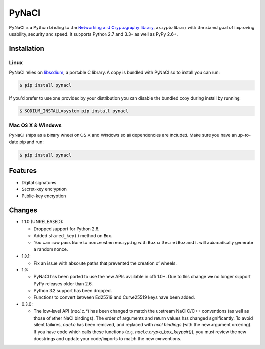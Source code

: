 PyNaCl
======

.. image:: https://img.shields.io/pypi/v/pynacl.svg
    :target: https://pypi.python.org/pypi/PyNaCl/
    :alt: Latest Version

.. image:: https://travis-ci.org/pyca/pynacl.svg?branch=master
    :target: https://travis-ci.org/pyca/pynacl

.. image:: https://codecov.io/github/pyca/pynacl/coverage.svg?branch=master
    :target: https://codecov.io/github/pyca/pynacl?branch=master

PyNaCl is a Python binding to the `Networking and Cryptography library`_,
a crypto library with the stated goal of improving usability, security and
speed. It supports Python 2.7 and 3.3+ as well as PyPy 2.6+.

.. _Networking and Cryptography library: https://nacl.cr.yp.to/


Installation
------------


Linux
~~~~~

PyNaCl relies on libsodium_, a portable C library. A copy is bundled
with PyNaCl so to install you can run:

.. code-block:: console

    $ pip install pynacl

If you'd prefer to use one provided by your distribution you can disable
the bundled copy during install by running:

.. code-block:: console

    $ SODIUM_INSTALL=system pip install pynacl


.. _libsodium: https://github.com/jedisct1/libsodium

Mac OS X & Windows
~~~~~~~~~~~~~~~~~~

PyNaCl ships as a binary wheel on OS X and Windows so all dependencies
are included. Make sure you have an up-to-date pip and run:

.. code-block:: console

    $ pip install pynacl


Features
--------

* Digital signatures
* Secret-key encryption
* Public-key encryption


Changes
-------

* 1.1.0 (UNRELEASED):

  * Dropped support for Python 2.6.
  * Added ``shared_key()`` method on ``Box``.
  * You can now pass ``None`` to ``nonce`` when encrypting with ``Box`` or
    ``SecretBox`` and it will automatically generate a random nonce.

* 1.0.1:

  * Fix an issue with absolute paths that prevented the creation of wheels.

* 1.0:

  * PyNaCl has been ported to use the new APIs available in cffi 1.0+.
    Due to this change we no longer support PyPy releases older than 2.6.

  * Python 3.2 support has been dropped.

  * Functions to convert between Ed25519 and Curve25519 keys have been added.

* 0.3.0:

  * The low-level API (`nacl.c.*`) has been changed to match the
    upstream NaCl C/C++ conventions (as well as those of other NaCl bindings).
    The order of arguments and return values has changed significantly. To
    avoid silent failures, `nacl.c` has been removed, and replaced with
    `nacl.bindings` (with the new argument ordering). If you have code which
    calls these functions (e.g. `nacl.c.crypto_box_keypair()`), you must review
    the new docstrings and update your code/imports to match the new
    conventions.
